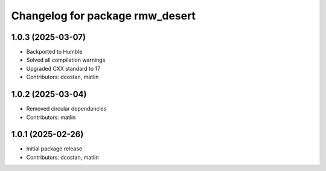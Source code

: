 ^^^^^^^^^^^^^^^^^^^^^^^^^^^^^^^^
Changelog for package rmw_desert
^^^^^^^^^^^^^^^^^^^^^^^^^^^^^^^^

1.0.3 (2025-03-07)
------------------
* Backported to Humble
* Solved all compilation warnings
* Upgraded CXX standard to 17
* Contributors: dcostan, matlin

1.0.2 (2025-03-04)
------------------
* Removed circular dependancies
* Contributors: matlin

1.0.1 (2025-02-26)
------------------
* Initial package release
* Contributors: dcostan, matlin
